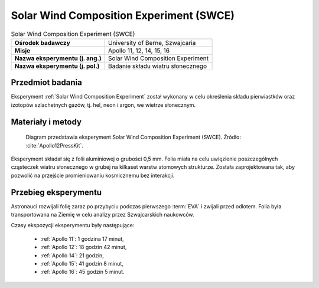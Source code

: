 .. _Solar Wind Composition Experiment:

****************************************
Solar Wind Composition Experiment (SWCE)
****************************************


.. csv-table:: Solar Wind Composition Experiment (SWCE)
    :stub-columns: 1

    "Ośrodek badawczy", "University of Berne, Szwajcaria"
    "Misje", "Apollo 11, 12, 14, 15, 16"
    "Nazwa eksperymentu (j. ang.)", "Solar Wind Composition Experiment"
    "Nazwa eksperymentu (j. pol.)", "Badanie składu wiatru słonecznego"


Przedmiot badania
=================
Eksperyment :ref:`Solar Wind Composition Experiment` został wykonany w celu określenia składu pierwiastków oraz izotopów szlachetnych gazów, tj. hel, neon i argon, we wietrze słonecznym.


Materiały i metody
==================
.. figure:: img/alsep-SWCE-diagram.png
    :name: figure-alsep-SWCE-diagram

    Diagram przedstawia eksperyment Solar Wind Composition Experiment (SWCE). Źródło: :cite:`Apollo12PressKit`.

Eksperyment składał się z folii aluminiowej o grubości 0,5 mm. Folia miała na celu uwięzienie poszczególnych cząsteczek wiatru słonecznego w grubej na kilkaset warstw atomowych strukturze. Została zaprojektowana tak, aby pozwolić na przejście promieniowaniu kosmicznemu bez interakcji.


Przebieg eksperymentu
=====================
Astronauci rozwijali folię zaraz po przybyciu podczas pierwszego :term:`EVA` i zwijali przed odlotem. Folia była transportowana na Ziemię w celu analizy przez Szwajcarskich naukowców.

Czasy ekspozycji eksperymentu były następujące:

    * :ref:`Apollo 11`: 1 godzina 17 minut,
    * :ref:`Apollo 12`: 18 godzin 42 minut,
    * :ref:`Apollo 14`: 21 godzin,
    * :ref:`Apollo 15`: 41 godzin 8 minut,
    * :ref:`Apollo 16`: 45 godzin 5 minut.
